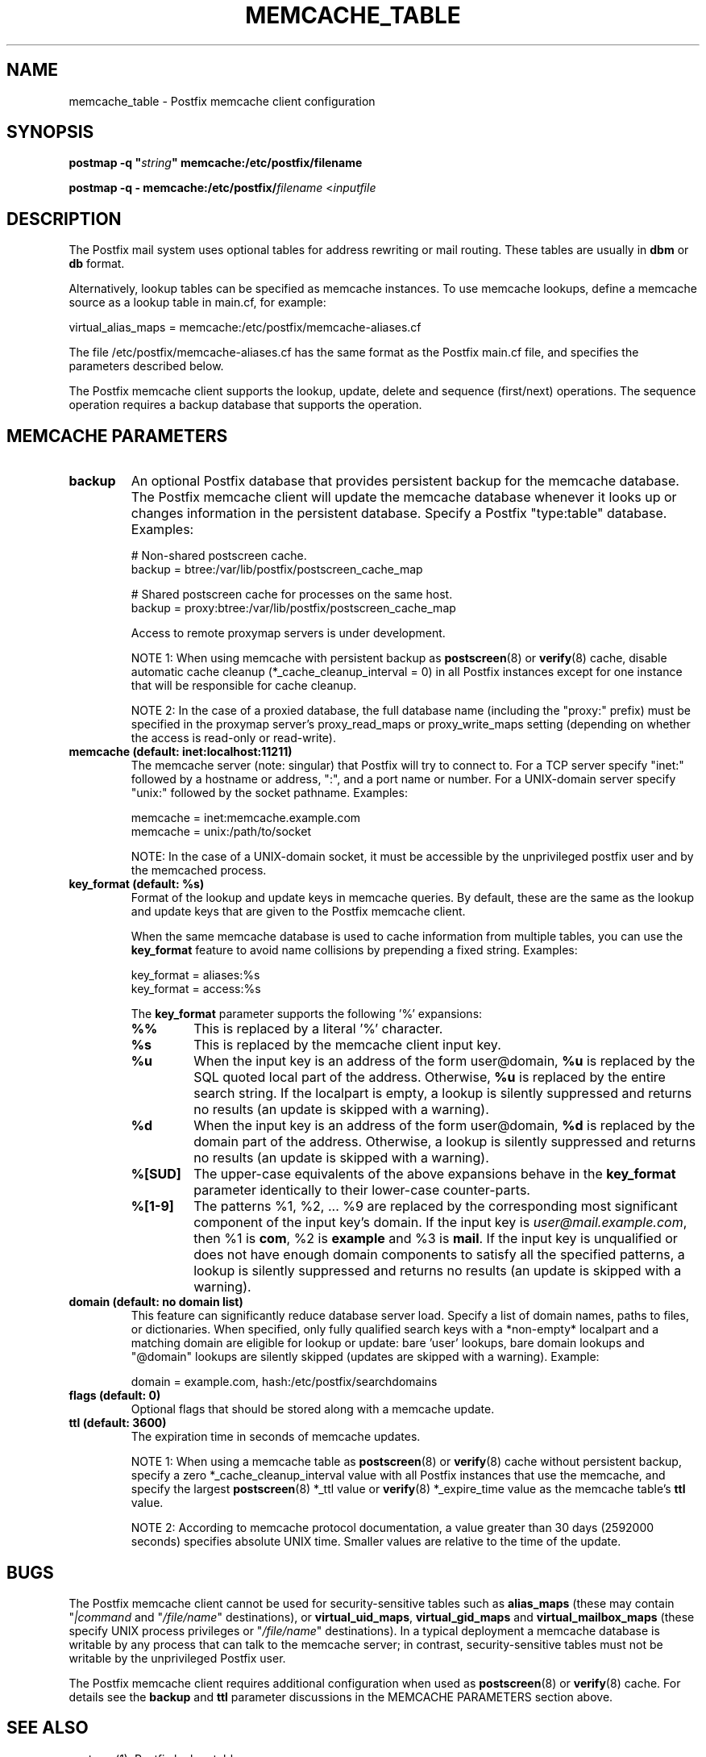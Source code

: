 .TH MEMCACHE_TABLE 5 
.ad
.fi
.SH NAME
memcache_table
\-
Postfix memcache client configuration
.SH "SYNOPSIS"
.na
.nf
\fBpostmap -q "\fIstring\fB" memcache:/etc/postfix/filename\fR

\fBpostmap -q - memcache:/etc/postfix/\fIfilename\fR <\fIinputfile\fR
.SH DESCRIPTION
.ad
.fi
The Postfix mail system uses optional tables for address
rewriting or mail routing. These tables are usually in
\fBdbm\fR or \fBdb\fR format.

Alternatively, lookup tables can be specified as memcache
instances.  To use memcache lookups, define a memcache
source as a lookup table in main.cf, for example:

.nf
    virtual_alias_maps = memcache:/etc/postfix/memcache-aliases.cf
.fi

The file /etc/postfix/memcache-aliases.cf has the same
format as the Postfix main.cf file, and specifies the
parameters described below.

The Postfix memcache client supports the lookup, update,
delete and sequence (first/next) operations. The sequence
operation requires a backup database that supports the
operation.
.SH "MEMCACHE PARAMETERS"
.na
.nf
.ad
.fi
.IP \fBbackup\fR
An optional Postfix database that provides persistent backup
for the memcache database. The Postfix memcache client will
update the memcache database whenever it looks up or changes
information in the persistent database. Specify a Postfix
"type:table" database. Examples:

.nf
    # Non-shared postscreen cache.
    backup = btree:/var/lib/postfix/postscreen_cache_map

    # Shared postscreen cache for processes on the same host.
    backup = proxy:btree:/var/lib/postfix/postscreen_cache_map
.fi

Access to remote proxymap servers is under development.

NOTE 1: When using memcache with persistent backup as
\fBpostscreen\fR(8) or \fBverify\fR(8) cache, disable
automatic cache cleanup (*_cache_cleanup_interval = 0) in
all Postfix instances except for one instance that will be
responsible for cache cleanup.

NOTE 2: In the case of a proxied database, the full database
name (including the "proxy:" prefix) must be specified in
the proxymap server's proxy_read_maps or proxy_write_maps
setting (depending on whether the access is read-only or
read-write).
.IP "\fBmemcache (default: inet:localhost:11211)\fR"
The memcache server (note: singular) that Postfix will try
to connect to.  For a TCP server specify "inet:" followed by
a hostname or address, ":", and a port name or number.
For a UNIX-domain server specify "unix:" followed by the
socket pathname. Examples:

.nf
    memcache = inet:memcache.example.com
    memcache = unix:/path/to/socket
.fi

NOTE: In the case of a UNIX-domain socket, it must be accessible
by the unprivileged postfix user and by the memcached process.
.IP "\fBkey_format (default: %s)\fB"
Format of the lookup and update keys in memcache queries.
By default, these are the same as the lookup and update
keys that are given to the Postfix memcache client.

When the same memcache database is used to cache information
from multiple tables, you can use the \fBkey_format\fR
feature to avoid name collisions by prepending a fixed
string.  Examples:

.nf
    key_format = aliases:%s
    key_format = access:%s
.fi

The \fBkey_format\fR parameter supports the following '%'
expansions:
.RS
.IP "\fB\fB%%\fR\fR"
This is replaced by a literal '%' character.
.IP "\fB\fB%s\fR\fR"
This is replaced by the memcache client input key.
.IP "\fB\fB%u\fR\fR"
When the input key is an address of the form user@domain,
\fB%u\fR is replaced by the SQL quoted local part of the
address.  Otherwise, \fB%u\fR is replaced by the entire
search string.  If the localpart is empty, a lookup is
silently suppressed and returns no results (an update is
skipped with a warning).
.IP "\fB\fB%d\fR\fR"
When the input key is an address of the form user@domain,
\fB%d\fR is replaced by the domain part of the address.
Otherwise, a lookup is silently suppressed and returns no
results (an update is skipped with a warning).
.IP "\fB\fB%[SUD]\fR\fR"
The upper-case equivalents of the above expansions behave
in the \fBkey_format\fR parameter identically to their
lower-case counter-parts.
.IP "\fB\fB%[1-9]\fR\fR"
The patterns %1, %2, ... %9 are replaced by the corresponding
most significant component of the input key's domain. If
the input key is \fIuser@mail.example.com\fR, then %1 is
\fBcom\fR, %2 is \fBexample\fR and %3 is \fBmail\fR. If the
input key is unqualified or does not have enough domain
components to satisfy all the specified patterns, a lookup
is silently suppressed and returns no results (an update
is skipped with a warning).
.RE
.IP "\fBdomain (default: no domain list)\fR"
This feature can significantly reduce database server load.
Specify a list of domain names, paths to files, or dictionaries.
When specified, only fully qualified search keys with a
*non-empty* localpart and a matching domain are eligible
for lookup or update: bare 'user' lookups, bare domain
lookups and "@domain" lookups are silently skipped (updates
are skipped with a warning).  Example:

.nf
    domain = example.com, hash:/etc/postfix/searchdomains
.fi
.IP "\fBflags (default: 0)\fR"
Optional flags that should be stored along with a memcache
update.
.IP "\fBttl (default: 3600)\fR"
The expiration time in seconds of memcache updates.

NOTE 1: When using a memcache table as \fBpostscreen\fR(8)
or \fBverify\fR(8) cache without persistent backup, specify
a zero *_cache_cleanup_interval value with all Postfix
instances that use the memcache, and specify the largest
\fBpostscreen\fR(8) *_ttl value or \fBverify\fR(8) *_expire_time
value as the memcache table's \fBttl\fR value.

NOTE 2: According to memcache protocol documentation, a
value greater than 30 days (2592000 seconds) specifies
absolute UNIX
time. Smaller values are relative to the time of the update.
.SH BUGS
.ad
.fi
The Postfix memcache client cannot be used for security-sensitive
tables such as \fBalias_maps\fR (these may contain
"\fI|command\fR and "\fI/file/name\fR" destinations), or
\fBvirtual_uid_maps\fR, \fBvirtual_gid_maps\fR and
\fBvirtual_mailbox_maps\fR (these specify UNIX process
privileges or "\fI/file/name\fR" destinations).  In a typical
deployment a memcache database is writable by any process
that can talk to the memcache server; in contrast,
security-sensitive tables must not be writable by the
unprivileged Postfix user.

The Postfix memcache client requires additional configuration
when used as \fBpostscreen\fR(8) or \fBverify\fR(8) cache.
For details see the \fBbackup\fR and \fBttl\fR parameter
discussions in the MEMCACHE PARAMETERS section above.
.SH "SEE ALSO"
.na
.nf
postmap(1), Postfix lookup table manager
postconf(5), configuration parameters
.SH "README FILES"
.na
.nf
.ad
.fi
Use "\fBpostconf readme_directory\fR" or
"\fBpostconf html_directory\fR" to locate this information.
.na
.nf
DATABASE_README, Postfix lookup table overview
MEMCACHE_README, Postfix memcache client guide
.SH "LICENSE"
.na
.nf
.ad
.fi
The Secure Mailer license must be distributed with this software.
.SH "HISTORY"
.na
.nf
.ad
.fi
The first memcache client for Postfix was written by Omar
Kilani, and was based on libmemcache.
The Postfix implementation does not use libmemcache, and
bears no resemblance to earlier work.
.SH "AUTHOR(S)"
.na
.nf
Wietse Venema
IBM T.J. Watson Research
P.O. Box 704
Yorktown Heights, NY 10598, USA

